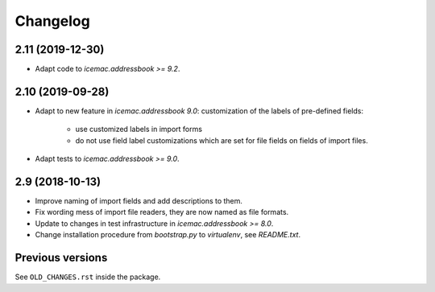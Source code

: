 ===========
 Changelog
===========

2.11 (2019-12-30)
=================

- Adapt code to `icemac.addressbook >= 9.2`.


2.10 (2019-09-28)
=================

- Adapt to new feature in `icemac.addressbook 9.0`: customization of the labels
  of pre-defined fields:

    + use customized labels in import forms

    + do not use field label customizations which are set for file fields on
      fields of import files.

- Adapt tests to `icemac.addressbook >= 9.0`.

2.9 (2018-10-13)
================

- Improve naming of import fields and add descriptions to them.

- Fix wording mess of import file readers, they are now named as file formats.

- Update to changes in test infrastructure in `icemac.addressbook >= 8.0`.

- Change installation procedure from `bootstrap.py` to `virtualenv`,
  see `README.txt`.


Previous versions
=================

See ``OLD_CHANGES.rst`` inside the package.
